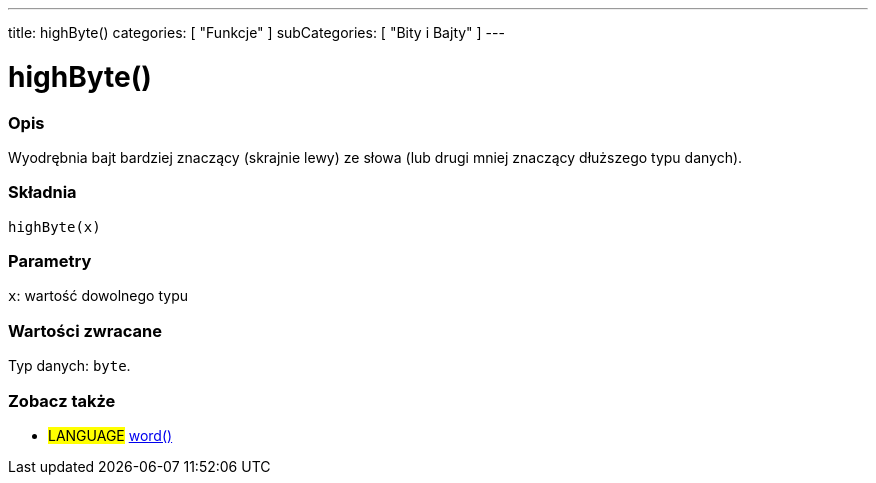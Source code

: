 ---
title: highByte()
categories: [ "Funkcje" ]
subCategories: [ "Bity i Bajty" ]
---





= highByte()


// POCZĄTEK SEKCJI OPISOWEJ
[#overview]
--

[float]
=== Opis
Wyodrębnia bajt bardziej znaczący (skrajnie lewy) ze słowa (lub drugi mniej znaczący dłuższego typu danych).
[%hardbreaks]


[float]
=== Składnia
`highByte(x)`


[float]
=== Parametry
`x`: wartość dowolnego typu


[float]
=== Wartości zwracane
Typ danych: `byte`.

--
// KONIEC SEKCJI OPISOWEJ


// POCZĄTEK SEKCJI ZOBACZ TAKŻE
[#see_also]
--

[float]
=== Zobacz także

[role="language"]
* #LANGUAGE# link:../../../variables/data-types/word[word()]

--
// KONIEC SEKCJI ZOBACZ TAKŻE
